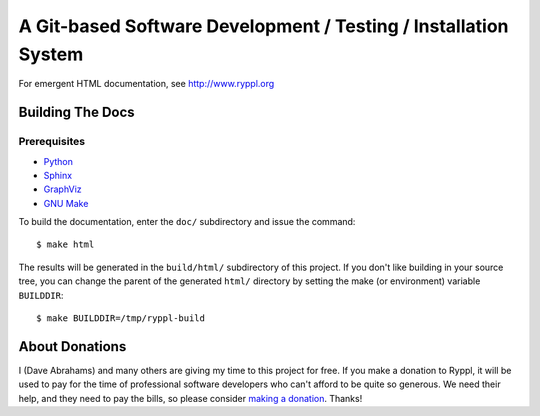 .. title:: Ryppl - Git-based Software Development / Testing / Installation

A Git-based Software Development / Testing / Installation System
================================================================

.. image:: http://www.ryppl.org/_static/ryppl.png
   :align: right

For emergent HTML documentation, see http://www.ryppl.org

Building The Docs
-----------------

Prerequisites
.............

* Python_
* Sphinx_
* GraphViz_
* `GNU Make`_

To build the documentation, enter the ``doc/`` subdirectory and issue
the command::

  $ make html

The results will be generated in the ``build/html/`` subdirectory of
this project.  If you don't like building in your source tree, you can
change the parent of the generated ``html/`` directory by setting the
make (or environment) variable ``BUILDDIR``::

  $ make BUILDDIR=/tmp/ryppl-build

.. _Python: http://python.org
.. _Sphinx: http://sphinx.pocoo.org/
.. _GNU Make: http://www.gnu.org/software/make/
.. _GraphViz: http://graphviz.org

About Donations
---------------

I (Dave Abrahams) and many others are giving my time to this project for free.  If you make a donation to Ryppl, it will be used to pay for the time of professional software developers who can't afford to be quite so generous.  We need their help, and they need to pay the bills, so please consider `making a donation <http://pledgie.com/campaigns/9508>`_.  Thanks! 
